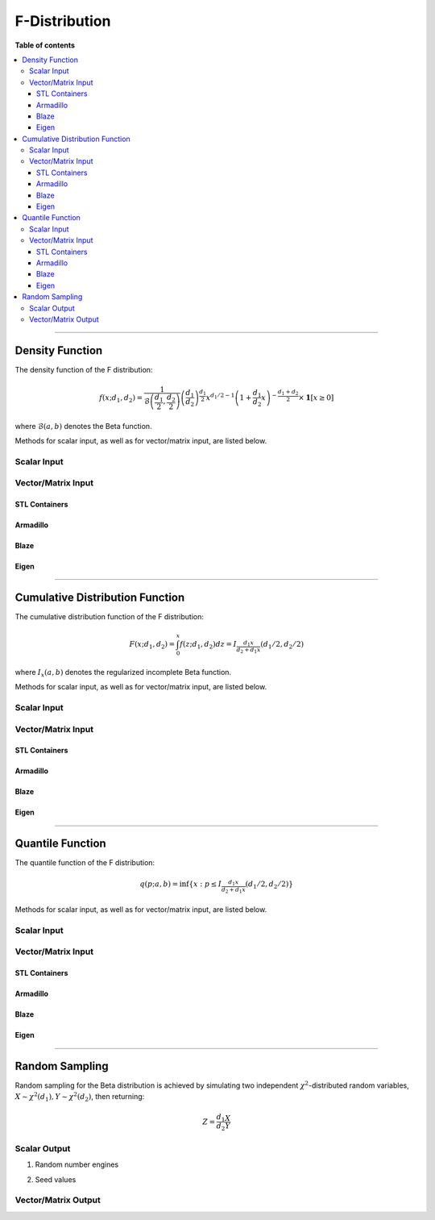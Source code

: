 .. Copyright (c) 2011-2022 Keith O'Hara

   Distributed under the terms of the Apache License, Version 2.0.

   The full license is in the file LICENSE, distributed with this software.

F-Distribution
==============

**Table of contents**

.. contents:: :local:

----

Density Function
----------------

The density function of the F distribution:

.. math::

   f(x; d_1, d_2) = \frac{1}{\mathcal{B} \left( \frac{d_1}{2}, \frac{d_2}{2} \right)} \left( \frac{d_1}{d_2} \right)^{\frac{d_1}{2}} x^{d_1/2 - 1} \left(1 + \frac{d_1}{d_2} x \right)^{- \frac{d_1+d_2}{2}} \times \mathbf{1} [x \geq 0]

where :math:`\mathcal{B}(a,b)` denotes the Beta function.

Methods for scalar input, as well as for vector/matrix input, are listed below.

Scalar Input
~~~~~~~~~~~~

.. _df-func-ref1:
.. doxygenfunction:: df(const T1, const T2, const T3, const bool)
   :project: statslib

Vector/Matrix Input
~~~~~~~~~~~~~~~~~~~

STL Containers
______________

.. _df-func-ref2:
.. doxygenfunction:: df(const std::vector<eT>&, const T1, const T2, const bool)
   :project: statslib

Armadillo
_________

.. _df-func-ref3:
.. doxygenfunction:: df(const ArmaMat<eT>&, const T1, const T2, const bool)
   :project: statslib

Blaze
_____

.. _df-func-ref4:
.. doxygenfunction:: df(const BlazeMat<eT, To>&, const T1, const T2, const bool)
   :project: statslib

Eigen
_____

.. _df-func-ref5:
.. doxygenfunction:: df(const EigenMat<eT, iTr, iTc>&, const T1, const T2, const bool)
   :project: statslib

----

Cumulative Distribution Function
--------------------------------

The cumulative distribution function of the F distribution:

.. math::

   F(x; d_1, d_2) = \int_0^x f(z; d_1, d_2) dz = I_{\frac{d_1 x}{d_2 + d_1 x}} (d_1 / 2, d_2 / 2)

where :math:`I_x (a,b)` denotes the regularized incomplete Beta function.

Methods for scalar input, as well as for vector/matrix input, are listed below.

Scalar Input
~~~~~~~~~~~~

.. _pf-func-ref1:
.. doxygenfunction:: pf(const T1, const T2, const T3, const bool)
   :project: statslib

Vector/Matrix Input
~~~~~~~~~~~~~~~~~~~

STL Containers
______________

.. _pf-func-ref2:
.. doxygenfunction:: pf(const std::vector<eT>&, const T1, const T2, const bool)
   :project: statslib

Armadillo
_________

.. _pf-func-ref3:
.. doxygenfunction:: pf(const ArmaMat<eT>&, const T1, const T2, const bool)
   :project: statslib

Blaze
_____

.. _pf-func-ref4:
.. doxygenfunction:: pf(const BlazeMat<eT, To>&, const T1, const T2, const bool)
   :project: statslib

Eigen
_____

.. _pf-func-ref5:
.. doxygenfunction:: pf(const EigenMat<eT, iTr, iTc>&, const T1, const T2, const bool)
   :project: statslib

----

Quantile Function
-----------------

The quantile function of the F distribution:

.. math::

   q(p; a,b) = \inf \left\{ x : p \leq I_{\frac{d_1 x}{d_2 + d_1 x}} (d_1 / 2, d_2 / 2) \right\}

Methods for scalar input, as well as for vector/matrix input, are listed below.

Scalar Input
~~~~~~~~~~~~

.. _qf-func-ref1:
.. doxygenfunction:: qf(const T1, const T2, const T3)
   :project: statslib

Vector/Matrix Input
~~~~~~~~~~~~~~~~~~~

STL Containers
______________

.. _qf-func-ref2:
.. doxygenfunction:: qf(const std::vector<eT>&, const T1, const T2)
   :project: statslib

Armadillo
_________

.. _qf-func-ref3:
.. doxygenfunction:: qf(const ArmaMat<eT>&, const T1, const T2)
   :project: statslib

Blaze
_____

.. _qf-func-ref4:
.. doxygenfunction:: qf(const BlazeMat<eT, To>&, const T1, const T2)
   :project: statslib

Eigen
_____

.. _qf-func-ref5:
.. doxygenfunction:: qf(const EigenMat<eT, iTr, iTc>&, const T1, const T2)
   :project: statslib

----

Random Sampling
---------------

Random sampling for the Beta distribution is achieved by simulating two independent :math:`\chi^2`-distributed random variables, :math:`X \sim \chi^2(d_1), Y \sim \chi^2(d_2)`, then returning:

.. math::

   Z = \frac{d_1}{d_2} \frac{X}{Y}

Scalar Output
~~~~~~~~~~~~~

1. Random number engines

.. _rf-func-ref1:
.. doxygenfunction:: rf(const T1, const T2, rand_engine_t&)
   :project: statslib

2. Seed values

.. _rf-func-ref2:
.. doxygenfunction:: rf(const T1, const T2, const ullint_t)
   :project: statslib

Vector/Matrix Output
~~~~~~~~~~~~~~~~~~~~

.. _rf-func-ref3:
.. doxygenfunction:: rf(const ullint_t, const ullint_t, const T1, const T2)
   :project: statslib
